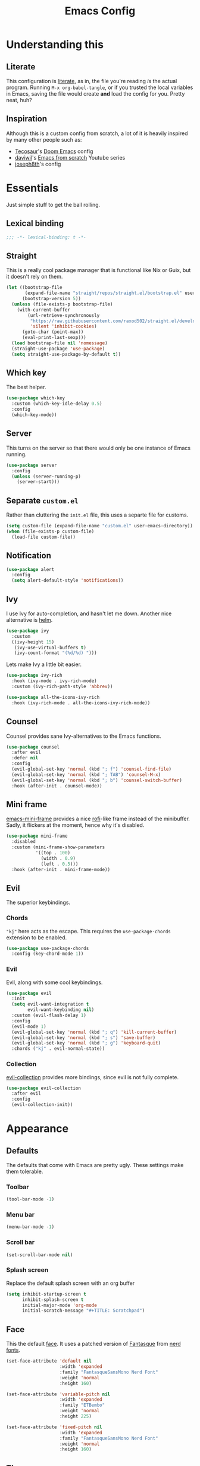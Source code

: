 #+title: Emacs Config
#+property: header-args:emacs-lisp :tangle ./init.el :results silent 
#+startup: fold

* Understanding this
** Literate
This configuration is [[https://en.wikipedia.org/wiki/Literate_programming][literate]], as in, the file you're reading /is/ the
actual program. Running ~M-x org-babel-tangle~, or if you trusted the
local variables in Emacs, saving the file would create *and* load the
config for you. Pretty neat, huh?
** Inspiration
Although this is a custom config from scratch, a lot of it is heavily
inspired by many other people such as:
- [[https://github.com/tecosaur/emacs-config][Tecosaur]]'s [[https://github.com/hlissner/doom-emacs][Doom Emacs]] config
- [[https://github.com/daviwil][daviwil]]'s [[https://www.youtube.com/playlist?list=PLEoMzSkcN8oPH1au7H6B7bBJ4ZO7BXjSZ][Emacs from scratch]] Youtube series
- [[https://github.com/joseph8th/literatemacs][joseph8th]]'s config
* Essentials
Just simple stuff to get the ball rolling.
** Lexical binding
#+begin_src emacs-lisp
;;; -*- lexical-binding: t -*-
#+end_src

** Straight
This is a really cool package manager that is functional like Nix or
Guix, but it doesn't rely on them.
#+begin_src emacs-lisp
(let ((bootstrap-file
       (expand-file-name "straight/repos/straight.el/bootstrap.el" user-emacs-directory))
      (bootstrap-version 5))
  (unless (file-exists-p bootstrap-file)
    (with-current-buffer
        (url-retrieve-synchronously
         "https://raw.githubusercontent.com/raxod502/straight.el/develop/install.el"
         'silent 'inhibit-cookies)
      (goto-char (point-max))
      (eval-print-last-sexp)))
  (load bootstrap-file nil 'nomessage)
  (straight-use-package 'use-package)
  (setq straight-use-package-by-default t))
#+end_src
** Which key
The best helper.
#+begin_src emacs-lisp
(use-package which-key
  :custom (which-key-idle-delay 0.5)
  :config
  (which-key-mode))
#+end_src
** Server
This turns on the server so that there would only be one instance of
Emacs running.
#+begin_src emacs-lisp
(use-package server
  :config
  (unless (server-running-p)
    (server-start)))
#+end_src

** Separate ~custom.el~
Rather than cluttering the ~init.el~ file, this uses a separte file for customs.
#+begin_src emacs-lisp
(setq custom-file (expand-file-name "custom.el" user-emacs-directory))
(when (file-exists-p custom-file)
  (load-file custom-file))
#+end_src

** Notification
#+begin_src emacs-lisp
(use-package alert
  :config
  (setq alert-default-style 'notifications))
#+end_src
** Ivy
I use Ivy for auto-completion, and hasn't let me down. Another nice
alternative is [[https://github.com/emacs-helm/helm][helm]].
#+begin_src emacs-lisp
(use-package ivy
  :custom
  ((ivy-height 15)
   (ivy-use-virtual-buffers t)
   (ivy-count-format "(%d/%d) ")))
#+end_src
Lets make Ivy a little bit easier.
#+begin_src emacs-lisp
(use-package ivy-rich
  :hook (ivy-mode . ivy-rich-mode)
  :custom (ivy-rich-path-style 'abbrev))

(use-package all-the-icons-ivy-rich
  :hook (ivy-rich-mode . all-the-icons-ivy-rich-mode))

#+end_src
** Counsel
Counsel provides sane Ivy-alternatives to the Emacs functions.
#+begin_src emacs-lisp
(use-package counsel
  :after evil
  :defer nil
  :config
  (evil-global-set-key 'normal (kbd "; f") 'counsel-find-file)
  (evil-global-set-key 'normal (kbd "; TAB") 'counsel-M-x)
  (evil-global-set-key 'normal (kbd "; b") 'counsel-switch-buffer)
  :hook (after-init . counsel-mode))
#+end_src
** Mini frame
[[https://github.com/muffinmad/emacs-mini-frame][emacs-mini-frame]] provides a nice [[https://github.com/davatorium/rofi][rofi]]-like frame instead of the
minibuffer. Sadly, it flickers at the moment, hence why it's disabled.
#+begin_src emacs-lisp
(use-package mini-frame
  :disabled
  :custom (mini-frame-show-parameters
           '((top . 100)
             (width . 0.9)
             (left . 0.5)))
  :hook (after-init . mini-frame-mode))
#+end_src
** Evil
The superior keybindings.
*** Chords
~"kj"~ here acts as the escape. This requires the ~use-package-chords~
extension to be enabled.
#+begin_src emacs-lisp
(use-package use-package-chords
  :config (key-chord-mode 1))
#+end_src
*** Evil
Evil, along with some cool keybindings.
#+begin_src emacs-lisp
(use-package evil
  :init
  (setq evil-want-integration t
        evil-want-keybinding nil)
  :custom (evil-flash-delay 1)
  :config
  (evil-mode 1)
  (evil-global-set-key 'normal (kbd "; q") 'kill-current-buffer)
  (evil-global-set-key 'normal (kbd "; s") 'save-buffer)
  (evil-global-set-key 'normal (kbd "; g") 'keyboard-quit)
  :chords ("kj" . evil-normal-state))
#+end_src
*** Collection
[[https://github.com/emacs-evil/evil-collection][evil-collection]] provides more bindings, since evil is not fully
complete.
#+begin_src emacs-lisp
(use-package evil-collection
  :after evil
  :config
  (evil-collection-init))
#+end_src
* Appearance
** Defaults
The defaults that come with Emacs are pretty ugly. These settings make
them tolerable.
*** Toolbar
#+begin_src emacs-lisp
(tool-bar-mode -1)
#+end_src
*** Menu bar
#+begin_src emacs-lisp
(menu-bar-mode -1)
#+end_src
*** Scroll bar
#+begin_src emacs-lisp
(set-scroll-bar-mode nil)
#+end_src
*** Splash screen
Replace the default splash screen with an org buffer
#+begin_src emacs-lisp
(setq inhibit-startup-screen t
      inhibit-splash-screen t
      initial-major-mode 'org-mode
      initial-scratch-message "#+TITLE: Scratchpad")
#+end_src

** Face
This the default [[https://www.emacswiki.org/emacs/Face][face]]. It uses a patched version of [[https://fontlibrary.org/en/font/fantasque-sans-mono][Fantasque]] from
[[https://github.com/ryanoasis/nerd-fonts][nerd fonts]].
#+begin_src emacs-lisp
(set-face-attribute 'default nil
                    :width 'expanded
                    :family "FantasqueSansMono Nerd Font"
                    :weight 'normal
                    :height 160)

(set-face-attribute 'variable-pitch nil
                    :width 'expanded
                    :family "ETBembo"
                    :weight 'normal
                    :height 225)

(set-face-attribute 'fixed-pitch nil
                    :width 'expanded
                    :family "FantasqueSansMono Nerd Font"
                    :weight 'normal
                    :height 160)
#+end_src
** Theme
Doom themes are very nice. 
#+begin_src emacs-lisp
(use-package doom-themes
  :config
  (load-theme 'doom-one t)
  (doom-themes-visual-bell-config)
  (doom-themes-org-config))
#+end_src
** Modeline
This is also doom.
#+begin_src emacs-lisp
(use-package doom-modeline
  :after all-the-icons
  :hook (after-init . doom-modeline-mode)
  :custom (doom-modeline-height 15))
#+end_src
*** All the icons
As you see, this package requires ~all-the-icons~ for pretty icons.
#+begin_src emacs-lisp
(use-package all-the-icons)
#+end_src
*** Battery
Display battery in modeline.
#+begin_src emacs-lisp
(display-battery-mode 1)
#+end_src
*** Time
Display time in modeline.
#+begin_src emacs-lisp
(display-time-mode 1)
#+end_src
** Shorter boolean prompt
Instead of having to type =yes=, you can just say =y=.
#+begin_src emacs-lisp
(defalias 'yes-or-no-p 'y-or-n-p)
#+end_src
* Development
Afterall, Emacs is a text editor.
** Line numbers
Put line numbers for buffers that should have it.
#+begin_src emacs-lisp
(use-package display-line-numbers
  :if (not (version< emacs-version "26.1"))
  :custom (display-line-numbers-type 'relative)
  :hook (prog-mode . display-line-numbers-mode))
#+end_src
** Git
Magit
#+begin_src emacs-lisp
(use-package magit
  :config
  (evil-define-key 'normal org-mode-map (kbd "; G") 'magit-status)
  :bind (("C-x g" . magit-status)))
#+end_src
** TODO Forge
Coming soon...
** Projectile
#+begin_src emacs-lisp
(use-package projectile
  :after evil
  :init
  (projectile-mode +1)
  :config
  (setq projectile-project-search-path '("~/projects/all/")
        projectile-auto-discover nil
        projectile-completion-system 'ivy)
  (evil-global-set-key 'normal (kbd "; p") 'projectile-command-map)
  :bind (:map projectile-mode-map
              ("C-c p" . projectile-command-map)))
#+end_src
and counsel
#+begin_src emacs-lisp
(use-package counsel-projectile
  :config (counsel-projectile-mode))
#+end_src
** Company
Us zoomer programmers can't live without auto-completion.
#+begin_src emacs-lisp
(use-package company
  :hook (after-init . global-company-mode))
#+end_src
** LSP
I use [[https://emacs-lsp.github.io/lsp-mode/][lsp-mode]] quite extensively for autocompletion, formatting, and
other language features.

#+begin_src emacs-lisp
(use-package lsp-mode
  :custom
  (lsp-keymap-prefix "C-;"))

#+end_src

[[https://emacs-lsp.github.io/lsp-ui/][lsp-ui]] makes things a lot prettier and adds more features.

#+begin_src emacs-lisp
(use-package lsp-ui
  :after lsp-mode)
#+end_src
** Yasnippet
Currently, I don't have that many snippets, but I do use it for lsp
integration.
#+begin_src emacs-lisp
(use-package yasnippet
  :config
  (yas-reload-all)
  :hook (prog-mode . yas-minor-mode))
#+end_src
** C/C++
For C/C++ language servers I use [[https://github.com/MaskRay/ccls][ccls]], but [[https://clangd.llvm.org/][clangd]], which is the
default LSP in lsp-mode, works just as good.
#+begin_src emacs-lisp
(use-package ccls
  :hook ((c-mode c++-mode objc-mode cuda-mode) . lsp-deferred))
#+end_src
** Python
[[https://emacs-lsp.github.io/lsp-pyright/][lsp-pyright]] is for Microsoft's [[https://github.com/microsoft/pyright][Pyright]] language server which has a
nice typechecker, and I'd prefer it over [[https://github.com/Microsoft/python-language-server][python-language-server]].
#+begin_src emacs-lisp
(use-package lsp-pyright
  :after lsp-mode
  :hook
  ((python-mode . lsp-deferred)
   (python-mode . (lambda ()
		    (require 'lsp-pyright)
		    (lsp)))))
#+end_src
** (J|T)S
Web-mode takes care of TypeScript and JavaScript files. The rest is
done with lsp-mode (which might need extra configuration in the future).
#+begin_src emacs-lisp
(use-package web-mode
  :hook
  ((js-mode . web-mode))
  :config
  (add-to-list 'auto-mode-alist '("\\.tsx\\'" . web-mode))
  (add-to-list 'auto-mode-alist '("\\.ts\\'" . web-mode)))
#+end_src
** Lisps
*** Geiser
Have you read your SICP today?
#+begin_src emacs-lisp
(use-package geiser)
#+end_src
*** Paredit
[[https://www.emacswiki.org/emacs/ParEdit][paredit]], taught very well [[https://calva.io/paredit/][here]], is very essential to editing
S-expressions.
#+begin_src emacs-lisp
(use-package paredit
  :hook
  ((lisp-mode . paredit-mode)
   (emacs-lisp-mode . paredit-mode)
   (scheme-mode . paredit-mode)))
#+end_src
*** Rainbow
Rainbow delimiters make distinguishing parens much easier when
dealing with deeply nested expressions.
#+begin_src emacs-lisp
(use-package rainbow-delimiters
  :hook
  ((lisp-mode . rainbow-delimiters-mode)
   (emacs-lisp-mode . rainbow-delimiters-mode)
   (scheme-mode . rainbow-delimiters-mode)))
#+end_src
** Haskell
Currently, I use the wondeful haskell-mode.
#+begin_src emacs-lisp
(use-package haskell-mode
  :hook
  ;; Declaration manager (imenu, C-M-* for navigation, etc)
  (haskell-mode . haskell-decl-scan-mode)
  ;; Make it interactive
  (haskell-mode . interactive-haskell-mode)
  ;; Create a template for haskell modules
  (haskell-mode . haskell-auto-insert-module-template)
  ;; :bind
  ;; (:map ("M-." . haskell-mode-jump-to-def-or-tag))
  :custom
  (haskell-font-lock-symbols t)	; Cool symbols
  (haskell-process-suggest-remove-import-lines t)
  (haskell-process-auto-import-loaded-modules t)
  (haskell-process-log t)
  ;; Cabal, stack, or ghci
  (haskell-process-type 'auto))
#+end_src
But lsp-haskell is something that I might replace it with in the near future.
#+begin_src emacs-lisp
;; (use-package lsp-haskell
;;   :after lsp-mode
;;   :hook
;;   ((haskell-mode . lsp)
;;    (haskell-literate-mode . lsp)))
#+end_src
** Proof General
I'm a formal methodist.
#+begin_src emacs-lisp
(use-package proof-general)
#+end_src
** Nix
#+begin_src emacs-lisp
(use-package nix-mode)
#+end_src
*** Direnv
#+begin_src emacs-lisp
(use-package direnv)
#+end_src
** TODO LaTeX
Todo...
* Org
I use [[https://orgmode.org][org-mode]] for pretty much everything.
** Core
~variable-pitch~ is a good face for pretty much everything in org-mode
other than code, so that becomes a mode in org, and for the special
faces that need a monospaced font we inherit from the ~fixed-pitch~ face.
#+name: org-faces
#+begin_src emacs-lisp :tangle no
(add-hook 'org-mode-hook
          (lambda ()
            (variable-pitch-mode 1)))

(dolist (face '(org-code
                org-meta-line
                org-block-end-line
                org-block-begin-line
                org-block
                org-table))
  (set-face-attribute face nil :inherit 'fixed-pitch))
(set-face-attribute 'org-block-end-line nil :inherit 'org-block-begin-line)
#+end_src

This is the core config.
#+begin_src emacs-lisp :noweb yes
(use-package org
  :after evil
  :defer nil
  :custom
  (org-directory "~/me")
    ;;; Cute lil rice
  (org-startup-indented "⤵")
  (org-startup-with-inline-images t)
  (org-todo-keywords '((sequence "TODO" "IN-PROGRESS" "|" "DONE")))
  (org-hidden-keywords '(title author email date))
  (org-highlight-latex-and-related '(native))
  (org-pretty-entities t)
  (org-hide-emphasis-markers t)
  (org-hide-block-startup t)
  (org-hide-macro-markers t)
  (org-fontify-whole-heading-line t)
  (org-fontify-done-headline t)
  (org-fontify-quote-and-verse-blocks t)
  (org-default-notes-file (concat org-directory "/notes.org"))
    ;;; Code blocks
  (org-src-preserve-indentation t)
  (org-src-tab-acts-natively t)
  (org-confirm-babel-evaluate nil)
  :hook
  ((org-mode . auto-fill-mode)
   (org-mode . prettify-symbols-mode)
   (org-babel-after-execute . org-redisplay-inline-images))
  :config
  <<org-faces>>
    ;;; Evaluate code blocks
  (org-babel-do-load-languages
   'org-babel-load-languages
   '((haskell . t)
     (scheme . t)
     (emacs-lisp . t)
     (python . t)
     (shell . t)
     (dot . t)))
  (evil-define-key 'normal org-mode-map (kbd "; c '") 'org-edit-special)
  (evil-define-key 'normal org-mode-map (kbd "; c t") 'org-babel-tangle)
  (evil-define-key 'normal org-mode-map (kbd "; c s") 'org-insert-structure-template)
  (evil-define-key 'normal org-mode-map (kbd "; l") 'org-insert-link)
  (evil-define-key 'normal org-mode-map (kbd "; t") 'org-todo)
  (evil-define-key 'normal org-mode-map (kbd "; S s") 'org-schedule)
  (evil-define-key 'normal org-mode-map (kbd "; S d") 'org-deadline)
  (evil-define-key 'normal org-mode-map (kbd "; SPC") 'org-ctrl-c-ctrl-c)
  (evil-define-key 'normal org-mode-map (kbd "M-l") 'org-shiftright)
  (evil-define-key 'normal org-mode-map (kbd "M-h") 'org-shiftright)
  (evil-define-key 'normal org-mode-map (kbd "M-k") 'org-shiftup)
  (evil-define-key 'normal org-mode-map (kbd "M-j") 'org-shiftdown)
  (evil-define-key 'normal org-mode-map (kbd "M-K") 'org-metaup)
  (evil-define-key 'normal org-mode-map (kbd "M-J") 'org-metadown)
  (evil-define-key '(normal visual) 'global
    (kbd "; a") 'org-agenda)
  :bind
  (("C-c l" . org-store-link)
   ("C-c a" . org-agenda)
   ("C-c c" . org-capture)
   ("C-c b" . org-switchb)))
#+end_src
** Tempo...
Tempo provides nice shortcuts for inserting structures.
#+begin_src emacs-lisp
(require 'org-tempo)
(dolist (structure '(("sh" . "src shell")
		     ("el" . "src emacs-lisp")
		     ("py" . "src python")
		     ("hs" . "src haskell")))
  (add-to-list 'org-structure-template-alist structure))
#+end_src
** Agenda
#+begin_src emacs-lisp
(setq org-agenda-block-separator "")
(setq org-agenda-skip-scheduled-if-done t)
(setq org-agenda-skip-deadline-if-done t)
(setq org-agenda-skip-deadline-prewarning-if-scheduled 'pre-scheduled)
#+end_src
#+begin_src emacs-lisp
(use-package org-wild-notifier
  :init
  (org-wild-notifier-mode))
#+end_src
** Roam
#+begin_src emacs-lisp
(use-package org-roam
  :after org
  :custom
  (org-roam-directory "~/roam")
  (org-roam-link-title-format "(→%s)")
  (org-roam-completion-system 'ivy)
  :config
  (let ((roam-dir "~/roam"))
    (when (and (equal system-name "somewhere")
	       (equal user-login-name "someone")
	       (not (file-exists-p roam-dir)))
      (magit-clone-regular"git@github.com:arian-d/knowledge-base"
			roam-dir
			nil)
      (add-hook 'after-init-hook 'org-roam-mode)))
  :bind (("C-M-g" . org-roam-find-file)
	 :map org-roam-mode-map
	 ("C-c i" . org-roam-insert)))
#+end_src
** Bullets
#+begin_src emacs-lisp
(use-package org-bullets
  :after org
  :hook
  (org-mode . (lambda () (org-bullets-mode 1))))
#+end_src
** Evil
#+begin_src emacs-lisp
(use-package org-evil
  :after org)
#+end_src
** Google calendar
#+begin_src emacs-lisp
(use-package org-gcal
  :after org
  :defer t
  :config
  (let* ((gcal-creds-file (expand-file-name "gcal-creds.el.gpg" user-emacs-directory))
	 (creds-file-exists (file-exists-p gcal-creds-file)))
    (when creds-file-exists
      (load gcal-creds-file)
      (setq org-gcal-client-id my/gcal-client-id
	    org-gcal-client-secret my/gcal-client-secret
	    org-gcal-fetch-file-alist '(("arianxdehghani@gmail.com" .  "~/me/calendar.org"))))))
#+end_src
** Visual column mode
#+begin_src emacs-lisp
(use-package visual-fill-column
  :hook (org-mode . (lambda ()
		      (setq visual-fill-column-width 150
			    visual-fill-column-center-text t)
		      (visual-fill-column-mode 1))))
#+end_src
* Misc
** Novel
I may be illiterate, but I still read children's books.
#+begin_src emacs-lisp
(use-package nov
  :config
  (add-to-list 'auto-mode-alist '("\\.epub\\'" . nov-mode)))
#+end_src
** Elfeed
Daily dose of rabbit holes.
#+begin_src emacs-lisp
(use-package elfeed
  :bind ("C-x w" . elfeed)
  :config
  (let ((feeds-file (expand-file-name "feeds.el" user-emacs-directory)))
    (when (file-exists-p feeds-file)
      (load-file feeds-file))))
#+end_src
** Graphviz
The Graphviz [[https://graphviz.org/doc/info/lang.html][dot]] language, which I mostly use in org-mode.
#+begin_src emacs-lisp
(use-package graphviz-dot-mode
  :custom (graphviz-dot-indent-width 2))
#+end_src
** Networking
These are some interactive functions that I use occasionally.
#+begin_src emacs-lisp
(defun nmap (host)
  "Nmap a host"
  (interactive "sHost: ")
  (async-shell-command (concat "nmap -Pn " host)))

(defun nmap-service-scan (host)
  "Nmap a host and its services"
  (interactive "sHost: ")
  (async-shell-command (concat "nmap -Pn -sV " host)))

(defun whos-there (host)
  "Check who is logged in on a remote host"
  (interactive "sWhere? ")
  (let ((default-directory (concat "/ssh:" host ":")))
    (async-shell-command "who -u")))
#+end_src
** System
A function to shut down the machine.
#+begin_src emacs-lisp
(defun shutdown (sure &optional reboot)
  "Shutdown the machine"
  (interactive (list (yes-or-no-p "Are you sure?")))
  (save-some-buffers)
  (if sure (let ((default-directory "/sudo::"))
	     (shell-command (if reboot "reboot" "shutdown")))))

(defun reboot (sure)
  "Reboot the machine"
  (interactive (list (yes-or-no-p "Are you sure?")))
  (shutdown sure t))
#+end_src
** Nix
I have a function to garbage-collect Nix.
#+begin_src emacs-lisp
(defun nix-collect-garbage (deep)
  "Collect nixos garbage"
  (interactive (list (yes-or-no-p "-d?")))
  (async-shell-command (concat "nix-collect-garbage" (if deep " -d" ""))
		       "*Nix Collect Garbage*"))
#+end_src

* Save macros 

#+begin_src 
;; Local Variables: 
;; eval: (add-hook 'after-save-hook (lambda () (if (y-or-n-p "Reload?")(load-file user-init-file))) nil t) 
;; eval: (add-hook 'after-save-hook (lambda () (if (y-or-n-p "Tangle?")(org-babel-tangle))) nil t) 
;; End:
#+end_src
